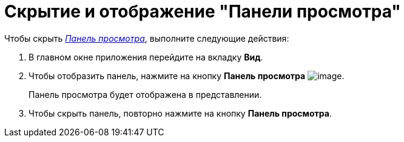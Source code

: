 = Скрытие и отображение "Панели просмотра"

Чтобы скрыть xref:шnterface-preview-area[_Панель просмотра_], выполните следующие действия:

. В главном окне приложения перейдите на вкладку *Вид*.
. Чтобы отобразить панель, нажмите на кнопку *Панель просмотра* image:buttons/view_view_panel.png[image].
+
Панель просмотра будет отображена в представлении.
. Чтобы скрыть панель, повторно нажмите на кнопку *Панель просмотра*.

